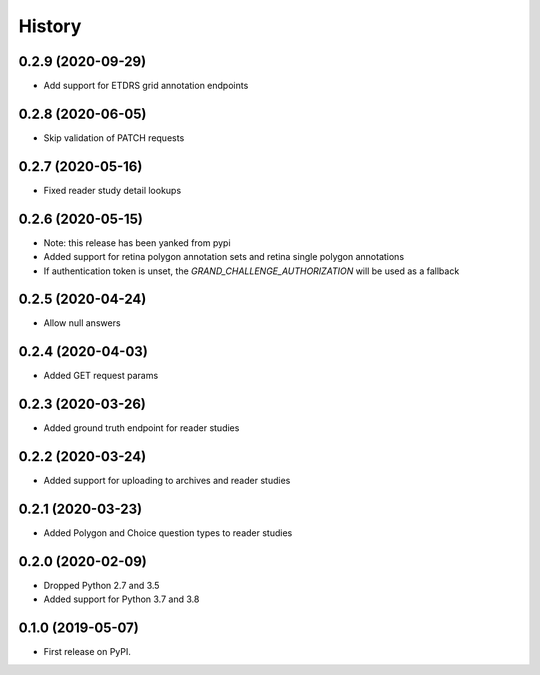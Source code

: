 =======
History
=======

0.2.9 (2020-09-29)
------------------

* Add support for ETDRS grid annotation endpoints

0.2.8 (2020-06-05)
------------------

* Skip validation of PATCH requests

0.2.7 (2020-05-16)
------------------

* Fixed reader study detail lookups

0.2.6 (2020-05-15)
------------------

* Note: this release has been yanked from pypi
* Added support for retina polygon annotation sets and retina single polygon annotations
* If authentication token is unset, the `GRAND_CHALLENGE_AUTHORIZATION` will be used as a fallback

0.2.5 (2020-04-24)
------------------

* Allow null answers

0.2.4 (2020-04-03)
------------------

* Added GET request params

0.2.3 (2020-03-26)
------------------

* Added ground truth endpoint for reader studies

0.2.2 (2020-03-24)
------------------

* Added support for uploading to archives and reader studies

0.2.1 (2020-03-23)
------------------

* Added Polygon and Choice question types to reader studies

0.2.0 (2020-02-09)
------------------

* Dropped Python 2.7 and 3.5
* Added support for Python 3.7 and 3.8

0.1.0 (2019-05-07)
------------------

* First release on PyPI.
